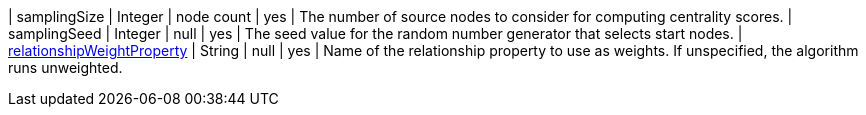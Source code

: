 | samplingSize  | Integer | node count | yes      | The number of source nodes to consider for computing centrality scores.
| samplingSeed  | Integer | null       | yes      | The seed value for the random number generator that selects start nodes.
| xref:common-usage/running-algos.adoc#common-configuration-relationship-weight-property[relationshipWeightProperty] | String   | null    | yes      | Name of the relationship property to use as weights. If unspecified, the algorithm runs unweighted.
